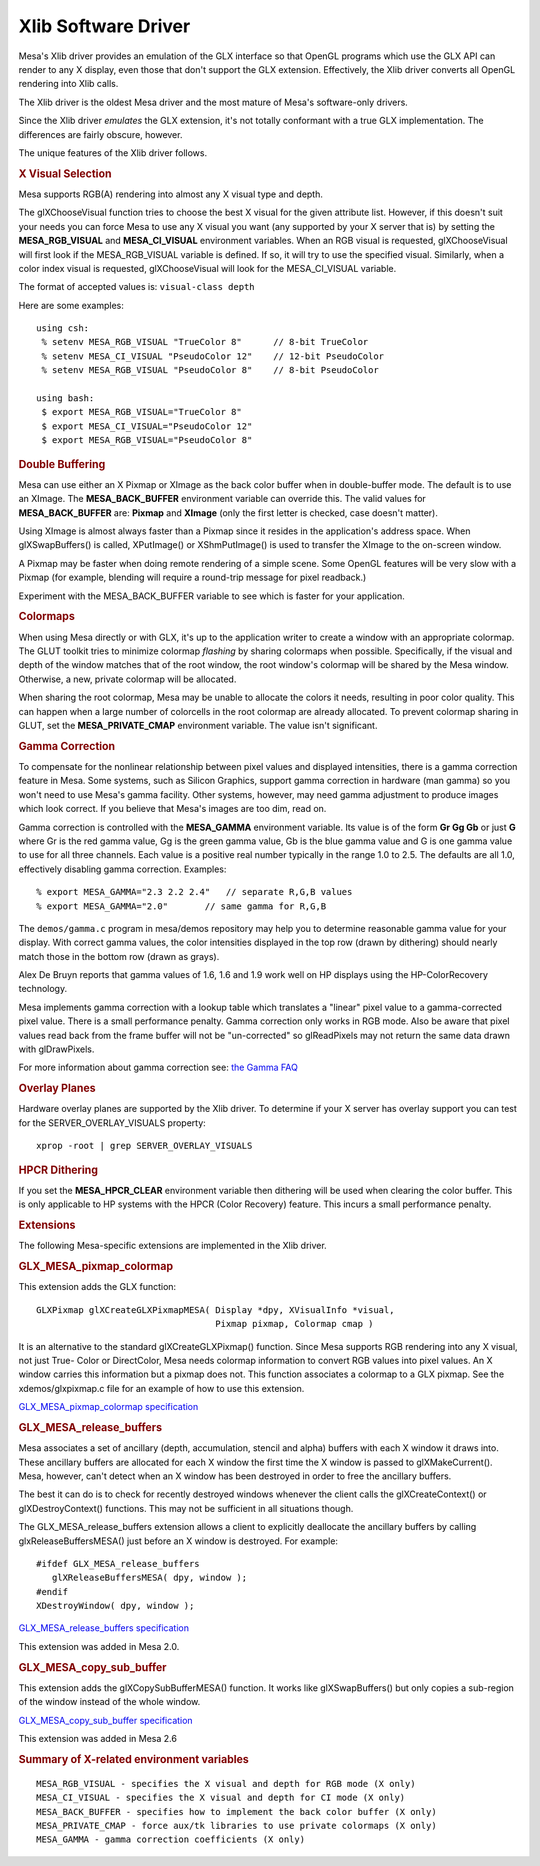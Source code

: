 Xlib Software Driver
====================

Mesa's Xlib driver provides an emulation of the GLX interface so that
OpenGL programs which use the GLX API can render to any X display, even
those that don't support the GLX extension. Effectively, the Xlib driver
converts all OpenGL rendering into Xlib calls.

The Xlib driver is the oldest Mesa driver and the most mature of Mesa's
software-only drivers.

Since the Xlib driver *emulates* the GLX extension, it's not totally
conformant with a true GLX implementation. The differences are fairly
obscure, however.

The unique features of the Xlib driver follows.

.. rubric:: X Visual Selection
   :name: x-visual-selection

Mesa supports RGB(A) rendering into almost any X visual type and depth.

The glXChooseVisual function tries to choose the best X visual for the
given attribute list. However, if this doesn't suit your needs you can
force Mesa to use any X visual you want (any supported by your X server
that is) by setting the **MESA\_RGB\_VISUAL** and **MESA\_CI\_VISUAL**
environment variables. When an RGB visual is requested, glXChooseVisual
will first look if the MESA\_RGB\_VISUAL variable is defined. If so, it
will try to use the specified visual. Similarly, when a color index
visual is requested, glXChooseVisual will look for the MESA\_CI\_VISUAL
variable.

The format of accepted values is: ``visual-class depth``

Here are some examples:

::

       using csh:
        % setenv MESA_RGB_VISUAL "TrueColor 8"      // 8-bit TrueColor
        % setenv MESA_CI_VISUAL "PseudoColor 12"    // 12-bit PseudoColor
        % setenv MESA_RGB_VISUAL "PseudoColor 8"    // 8-bit PseudoColor

       using bash:
        $ export MESA_RGB_VISUAL="TrueColor 8"
        $ export MESA_CI_VISUAL="PseudoColor 12"
        $ export MESA_RGB_VISUAL="PseudoColor 8"

.. rubric:: Double Buffering
   :name: double-buffering

Mesa can use either an X Pixmap or XImage as the back color buffer when
in double-buffer mode. The default is to use an XImage. The
**MESA\_BACK\_BUFFER** environment variable can override this. The valid
values for **MESA\_BACK\_BUFFER** are: **Pixmap** and **XImage** (only
the first letter is checked, case doesn't matter).

Using XImage is almost always faster than a Pixmap since it resides in
the application's address space. When glXSwapBuffers() is called,
XPutImage() or XShmPutImage() is used to transfer the XImage to the
on-screen window.

A Pixmap may be faster when doing remote rendering of a simple scene.
Some OpenGL features will be very slow with a Pixmap (for example,
blending will require a round-trip message for pixel readback.)

Experiment with the MESA\_BACK\_BUFFER variable to see which is faster
for your application.

.. rubric:: Colormaps
   :name: colormaps

When using Mesa directly or with GLX, it's up to the application writer
to create a window with an appropriate colormap. The GLUT toolkit tries
to minimize colormap *flashing* by sharing colormaps when possible.
Specifically, if the visual and depth of the window matches that of the
root window, the root window's colormap will be shared by the Mesa
window. Otherwise, a new, private colormap will be allocated.

When sharing the root colormap, Mesa may be unable to allocate the
colors it needs, resulting in poor color quality. This can happen when a
large number of colorcells in the root colormap are already allocated.
To prevent colormap sharing in GLUT, set the **MESA\_PRIVATE\_CMAP**
environment variable. The value isn't significant.

.. rubric:: Gamma Correction
   :name: gamma-correction

To compensate for the nonlinear relationship between pixel values and
displayed intensities, there is a gamma correction feature in Mesa. Some
systems, such as Silicon Graphics, support gamma correction in hardware
(man gamma) so you won't need to use Mesa's gamma facility. Other
systems, however, may need gamma adjustment to produce images which look
correct. If you believe that Mesa's images are too dim, read on.

Gamma correction is controlled with the **MESA\_GAMMA** environment
variable. Its value is of the form **Gr Gg Gb** or just **G** where Gr
is the red gamma value, Gg is the green gamma value, Gb is the blue
gamma value and G is one gamma value to use for all three channels. Each
value is a positive real number typically in the range 1.0 to 2.5. The
defaults are all 1.0, effectively disabling gamma correction. Examples:

::

        % export MESA_GAMMA="2.3 2.2 2.4"   // separate R,G,B values
        % export MESA_GAMMA="2.0"       // same gamma for R,G,B

The ``demos/gamma.c`` program in mesa/demos repository may help you to
determine reasonable gamma value for your display. With correct gamma
values, the color intensities displayed in the top row (drawn by
dithering) should nearly match those in the bottom row (drawn as grays).

Alex De Bruyn reports that gamma values of 1.6, 1.6 and 1.9 work well on
HP displays using the HP-ColorRecovery technology.

Mesa implements gamma correction with a lookup table which translates a
"linear" pixel value to a gamma-corrected pixel value. There is a small
performance penalty. Gamma correction only works in RGB mode. Also be
aware that pixel values read back from the frame buffer will not be
"un-corrected" so glReadPixels may not return the same data drawn with
glDrawPixels.

For more information about gamma correction see: `the Gamma
FAQ <http://www.inforamp.net/~poynton/notes/colour_and_gamma/GammaFAQ.html>`__

.. rubric:: Overlay Planes
   :name: overlay-planes

Hardware overlay planes are supported by the Xlib driver. To determine
if your X server has overlay support you can test for the
SERVER\_OVERLAY\_VISUALS property:

::

        xprop -root | grep SERVER_OVERLAY_VISUALS

.. rubric:: HPCR Dithering
   :name: hpcr-dithering

If you set the **MESA\_HPCR\_CLEAR** environment variable then dithering
will be used when clearing the color buffer. This is only applicable to
HP systems with the HPCR (Color Recovery) feature. This incurs a small
performance penalty.

.. rubric:: Extensions
   :name: extensions

The following Mesa-specific extensions are implemented in the Xlib
driver.

.. rubric:: GLX\_MESA\_pixmap\_colormap
   :name: glx_mesa_pixmap_colormap

This extension adds the GLX function:

::

        GLXPixmap glXCreateGLXPixmapMESA( Display *dpy, XVisualInfo *visual,
                                          Pixmap pixmap, Colormap cmap )

It is an alternative to the standard glXCreateGLXPixmap() function.
Since Mesa supports RGB rendering into any X visual, not just True-
Color or DirectColor, Mesa needs colormap information to convert RGB
values into pixel values. An X window carries this information but a
pixmap does not. This function associates a colormap to a GLX pixmap.
See the xdemos/glxpixmap.c file for an example of how to use this
extension.

`GLX\_MESA\_pixmap\_colormap
specification <specs/MESA_pixmap_colormap.spec>`__

.. rubric:: GLX\_MESA\_release\_buffers
   :name: glx_mesa_release_buffers

Mesa associates a set of ancillary (depth, accumulation, stencil and
alpha) buffers with each X window it draws into. These ancillary buffers
are allocated for each X window the first time the X window is passed to
glXMakeCurrent(). Mesa, however, can't detect when an X window has been
destroyed in order to free the ancillary buffers.

The best it can do is to check for recently destroyed windows whenever
the client calls the glXCreateContext() or glXDestroyContext()
functions. This may not be sufficient in all situations though.

The GLX\_MESA\_release\_buffers extension allows a client to explicitly
deallocate the ancillary buffers by calling glxReleaseBuffersMESA() just
before an X window is destroyed. For example:

::

             #ifdef GLX_MESA_release_buffers
                glXReleaseBuffersMESA( dpy, window );
             #endif
             XDestroyWindow( dpy, window );

`GLX\_MESA\_release\_buffers
specification <specs/MESA_release_buffers.spec>`__

This extension was added in Mesa 2.0.

.. rubric:: GLX\_MESA\_copy\_sub\_buffer
   :name: glx_mesa_copy_sub_buffer

This extension adds the glXCopySubBufferMESA() function. It works like
glXSwapBuffers() but only copies a sub-region of the window instead of
the whole window.

`GLX\_MESA\_copy\_sub\_buffer
specification <specs/MESA_copy_sub_buffer.spec>`__

This extension was added in Mesa 2.6

.. rubric:: Summary of X-related environment variables
   :name: summary-of-x-related-environment-variables

::

       MESA_RGB_VISUAL - specifies the X visual and depth for RGB mode (X only)
       MESA_CI_VISUAL - specifies the X visual and depth for CI mode (X only)
       MESA_BACK_BUFFER - specifies how to implement the back color buffer (X only)
       MESA_PRIVATE_CMAP - force aux/tk libraries to use private colormaps (X only)
       MESA_GAMMA - gamma correction coefficients (X only)

.. raw:: html

   </div>